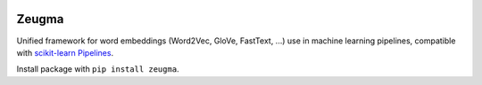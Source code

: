 .. -*- mode: rst -*-

|Python36|_ |TravisBuild|_

.. |Python36| image:: https://img.shields.io/badge/python-3.6-blue.svg
.. _Python36: https://badge.fury.io/py/scikit-learn

.. |TravisBuild| image:: https://travis-ci.org/nkthiebaut/zeugma.svg?branch=master
.. _TravisBuild: https://travis-ci.org/nkthiebaut/zeugma

======
Zeugma
======

Unified framework for word embeddings (Word2Vec, GloVe, FastText, ...) use in machine learning pipelines, compatible with `scikit-learn Pipelines <http://scikit-learn.org/stable/modules/generated/sklearn.pipeline.Pipeline.html>`_.

Install package with ``pip install zeugma``.
